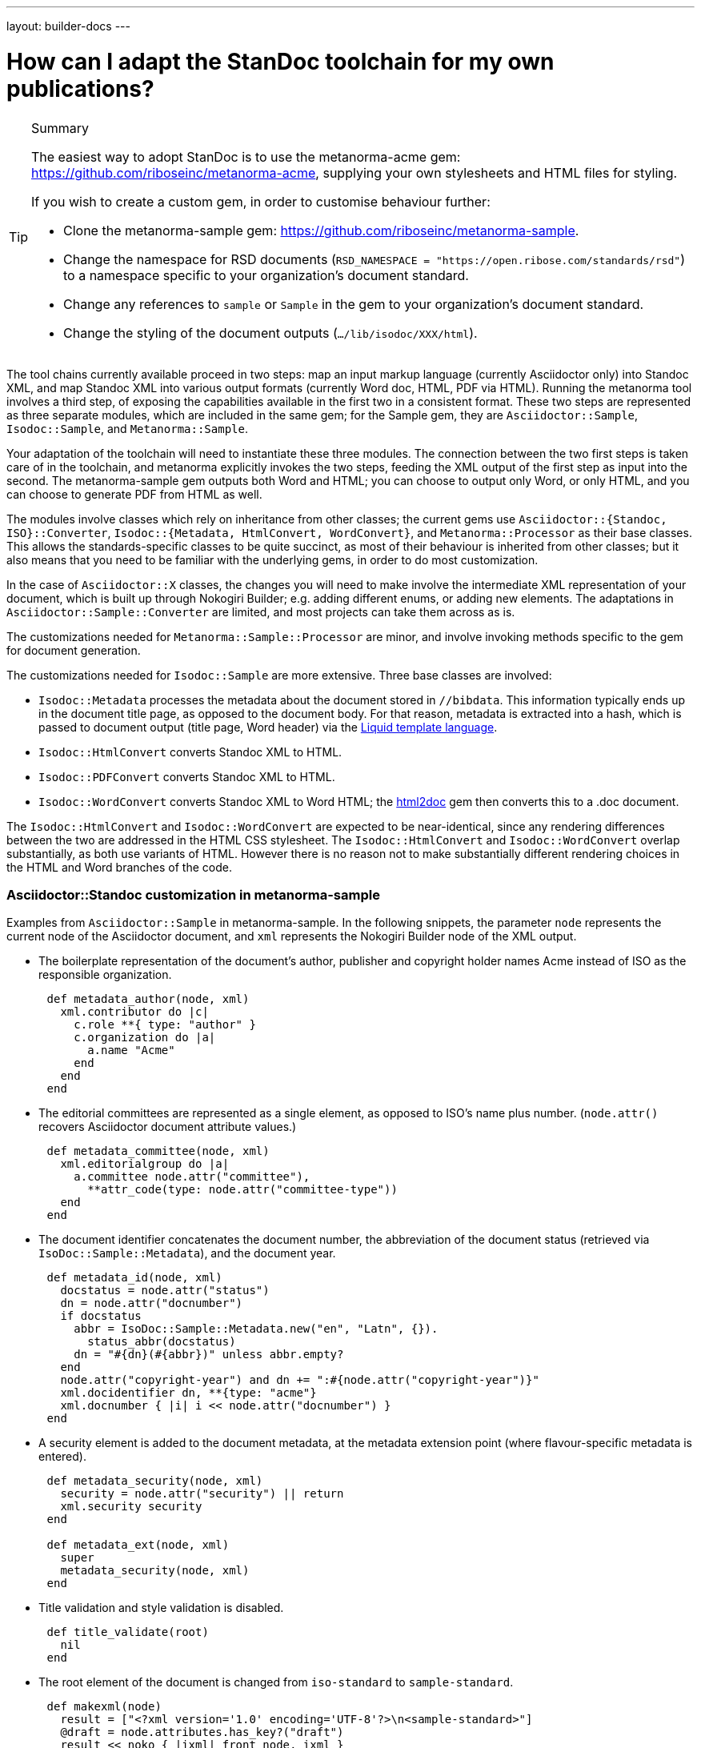 ---
layout: builder-docs
---

= How can I adapt the StanDoc toolchain for my own publications?

[TIP]
====
.Summary
The easiest way to adopt StanDoc is to use the metanorma-acme gem: https://github.com/riboseinc/metanorma-acme, supplying your own stylesheets and HTML files for styling.

If you wish to create a custom gem, in order to customise behaviour further:

* Clone the metanorma-sample gem: https://github.com/riboseinc/metanorma-sample.
* Change the namespace for RSD documents (`RSD_NAMESPACE = "https://open.ribose.com/standards/rsd"`) to a namespace specific to your organization's document standard.
* Change any references to `sample` or `Sample` in the gem to your organization's document standard.
* Change the styling of the document outputs (`.../lib/isodoc/XXX/html`).
====

The tool chains currently available proceed in two steps: map an input markup language (currently Asciidoctor only) into Standoc XML, and map Standoc XML into various output formats (currently Word doc, HTML, PDF via HTML). Running the metanorma tool involves a third step, of exposing the capabilities available in the first two in a consistent format. These two steps are represented as three separate modules, which are included in the same gem; for the Sample gem, they are `Asciidoctor::Sample`, `Isodoc::Sample`, and `Metanorma::Sample`. 

Your adaptation of the toolchain will need to instantiate these three modules. The connection between the two first steps is taken care of in the toolchain, and metanorma explicitly invokes the two steps, feeding the XML output of the first step as input into the second. The metanorma-sample gem outputs both Word and HTML; you can choose to output only Word, or only HTML, and you can choose to generate PDF from HTML as well.

The modules involve classes which rely on inheritance from other classes; the current gems use `Asciidoctor::{Standoc, ISO}::Converter`, `Isodoc::{Metadata, HtmlConvert, WordConvert}`, and `Metanorma::Processor` as their base classes. This allows the standards-specific classes to be quite succinct, as most of their behaviour is inherited from other classes; but it also means that you need to be familiar with the underlying gems, in order to do most customization.

In the case of `Asciidoctor::X` classes, the changes you will need to make involve the intermediate XML representation of your document, which is built up through Nokogiri Builder; e.g. adding different enums, or adding new elements. The adaptations in `Asciidoctor::Sample::Converter` are limited, and most projects can take them across as is. 

The customizations needed for `Metanorma::Sample::Processor` are minor, and involve invoking methods specific to the gem for document generation.

The customizations needed for `Isodoc::Sample` are more extensive. Three base classes are involved: 

* `Isodoc::Metadata` processes the metadata about the document stored in `//bibdata`. This information typically ends up in the document title page, as opposed to the document body. For that reason, metadata is extracted into a hash, which is passed to document output (title page, Word header) via the https://shopify.github.io/liquid/[Liquid template language].
* `Isodoc::HtmlConvert` converts Standoc XML to HTML.
* `Isodoc::PDFConvert` converts Standoc XML to HTML.
* `Isodoc::WordConvert` converts Standoc XML to Word HTML; the https://github.com/riboseinc/html2doc[html2doc] gem then converts this to a .doc document.

The `Isodoc::HtmlConvert` and `Isodoc::WordConvert` are expected to be near-identical, since any rendering differences between the two are addressed in the HTML CSS stylesheet. The `Isodoc::HtmlConvert` and `Isodoc::WordConvert` overlap substantially, as both use variants of HTML. However there is no reason not to make substantially different rendering choices in the HTML and Word branches of the code.

=== Asciidoctor::Standoc customization in metanorma-sample

Examples from `Asciidoctor::Sample` in metanorma-sample. In the following snippets, the parameter `node` represents the current node of the Asciidoctor document, and `xml` represents the Nokogiri Builder node of the XML output.

* The boilerplate representation of the document's author, publisher and copyright holder names Acme instead of ISO as the responsible organization.

[source,ruby]
--
      def metadata_author(node, xml)
        xml.contributor do |c|
          c.role **{ type: "author" }
          c.organization do |a|
            a.name "Acme"
          end
        end
      end
--

* The editorial committees are represented as a single element, as opposed to ISO's name plus number. (`node.attr()` recovers Asciidoctor document attribute values.)

[source,ruby]
--
      def metadata_committee(node, xml)
        xml.editorialgroup do |a|
          a.committee node.attr("committee"),
            **attr_code(type: node.attr("committee-type"))
        end
      end
--

* The document identifier concatenates the document number, the abbreviation of the document status (retrieved via `IsoDoc::Sample::Metadata`),
and the document year.

[source,ruby]
--
      def metadata_id(node, xml)
        docstatus = node.attr("status")
        dn = node.attr("docnumber")
        if docstatus
          abbr = IsoDoc::Sample::Metadata.new("en", "Latn", {}).
            status_abbr(docstatus)
          dn = "#{dn}(#{abbr})" unless abbr.empty?
        end
        node.attr("copyright-year") and dn += ":#{node.attr("copyright-year")}"
        xml.docidentifier dn, **{type: "acme"}
        xml.docnumber { |i| i << node.attr("docnumber") }
      end
--

* A security element is added to the document metadata, at the metadata extension point (where flavour-specific metadata is entered).

[source,ruby]
--
      def metadata_security(node, xml)
        security = node.attr("security") || return
        xml.security security
      end

      def metadata_ext(node, xml)
        super
        metadata_security(node, xml)
      end
--

* Title validation and style validation is disabled.

[source,ruby]
--
      def title_validate(root)
        nil
      end
--

* The root element of the document is changed from `iso-standard` to `sample-standard`.

[source,ruby]
--
      def makexml(node)
        result = ["<?xml version='1.0' encoding='UTF-8'?>\n<sample-standard>"]
        @draft = node.attributes.has_key?("draft")
        result << noko { |ixml| front node, ixml }
        result << noko { |ixml| middle node, ixml }
        result << "</sample-standard>"
        ....
      end
--

* The document type attribute is restricted to a prescribed set of options.

[source,ruby]
--
      def doctype(node)
        d = node.attr("doctype")
        unless %w{policy-and-procedures best-practices 
          supporting-document report legal directives proposal 
          standard}.include? d
          warn "#{d} is not a legal document type: reverting to 'standard'"
          d = "standard"
        end
        d
      end
--

* Inline headers are ignored.

[source,ruby]
--
      def sections_cleanup(x)
        super
        x.xpath("//*[@inline-header]").each do |h|
          h.delete("inline-header")
        end
      end
--

=== Metanorma::Processor customization in metanorma-sample

* `initialize` names the token by which Asciidoctor registers the standard

[source,ruby]
--
      def initialize
        @short = :sample
        @input_format = :asciidoc
        @asciidoctor_backend = :sample
      end
--

* `output_formats` names the available output formats (including XML, which is inherited from the parent class)

[source,ruby]
--
      def output_formats
        super.merge(
          html: "html",
          doc: "doc",
          pdf: "pdf"
        )
      end
--

* `version` gives the current version string for the gem

[source,ruby]
--
     def version
        "Asciidoctor::Sample #{Asciidoctor::Sample::VERSION}"
      end
--

* `input_to_isodoc` is the call which converts Asciidoctor input into IsoDoc XML

[source,ruby]
--
      def input_to_isodoc(file, filename)
        Metanorma::Input::Asciidoc.new.process(file, filename, @asciidoctor_backend)
      end
--

* `output` is the call which converts IsoDoc XML into various nominated output formats

[source,ruby]
--
      def output(isodoc_node, outname, format, options={})
        case format
        when :html
          IsoDoc::Sample::HtmlConvert.new(options).convert(outname, isodoc_node)
        when :doc
          IsoDoc::Sample::WordConvert.new(options).convert(outname, isodoc_node)
        when :pdf
          IsoDoc::Sample::PdfConvert.new(options).convert(outname, isodoc_node)
        else
          super
        end
      end
--

=== Isodoc::Standoc customization in metanorma-sample

In Metadata-processing code:

* Restrict author processing to the editorial committee: do not process any other contributors,
including persons as authors:

[source,ruby]
--
      def author(isoxml, _out)
        tc = isoxml.at(ns("//bibdata/ext/editorialgroup/committee"))
        set(:tc, tc.text) if tc
      end
--

* Create abbreviations for the recognises statuses of documents:

[source,ruby]
--
      def status_abbr(status)
        case status
        when "working-draft" then "wd"
        when "committee-draft" then "cd"
        when "draft-standard" then "d"
        else
          ""
        end
      end
--

* Add the month/year revision date to the metadata associated with the document version:

[source,ruby]
--
      def version(isoxml, _out)
        super
        revdate = get[:revdate]
        set(:revdate_monthyear, monthyr(revdate))
      end
--

* Add a security element to metadata:

[source,ruby]
--
      def security(isoxml, _out)
        security = isoxml.at(ns("//bibdata/ext/security")) || return
        set(:security, security.text)
      end
--

In code common to all of HTML, PDF and Word (`BaseConvert` module):

* Add the security element to the extraction of metadata:

[source,ruby]
--
      def info(isoxml, out)
        @meta.security isoxml, out
        super
      end
--

* Add two line breaks between the annex label and the annex title:

[source,ruby]
--
      def annex_name(annex, name, div)
        div.h1 **{ class: "Annex" } do |t|
          t << "#{get_anchors[annex['id']][:label]} "
          t.br
          t.b do |b|
            name&.children&.each { |c2| parse(c2, b) }
          end
        end
      end
--

* Change the default label for annexes from "Annex" to "Appendix".

[source,ruby]
--
      def i18n_init(lang, script)
        super
        @annex_lbl = "Appendix"
      end
--

* Simplify the processing of boilerplate for terms and definitions: do not add a trailing boilerplate section.
applicable whether or no the terms and definitions section is empty:

[source,ruby]
--
      def term_defs_boilerplate(div, source, term, preface)
        if source.empty? && term.nil?
          div << @no_terms_boilerplate
        else
          div << term_defs_boilerplate_cont(source, term)
        end
      end
--

* Render term headings in the same paragraph as the term heading number

[source,ruby]
--
      def term_cleanup(docxml)
        docxml.xpath("//p[@class = 'Terms']").each do |d|
          h2 = d.at("./preceding-sibling::*[@class = 'TermNum'][1]")
          h2.add_child("&nbsp;")
          h2.add_child(d.remove)
        end
        docxml
      end
--



Initialise the HTML Converter: 

** Set `@libdir`, the current directory of the HTML converter, and the basis of the `html_doc_path()` method for accessing HTML assets (the `html` subdirectory of the current directory).

[source,ruby]
--
      def initialize(options)
        @libdir = File.dirname(__FILE__)
        super
      end
--

* Set the default fonts for the HTML rendering, which will be used to populate the HTML CSS stylesheet.

[source,ruby]
--
      def default_fonts(options)
        {
          bodyfont: (options[:script] == "Hans" ? '"SimSun",serif' : '"Overpass",sans-serif'),
          headerfont: (options[:script] == "Hans" ? '"SimHei",sans-serif' : '"Overpass",sans-serif'),
          monospacefont: '"Space Mono",monospace'
        }
      end
--

* Set the default HTML assets for the HTML rendering.

[source,ruby]
--
      def default_file_locations(_options)
        {
          htmlstylesheet: html_doc_path("htmlstyle.scss"),
          htmlcoverpage: html_doc_path("html_sample_titlepage.html"),
          htmlintropage: html_doc_path("html_sample_intro.html"),
          scripts: html_doc_path("scripts.html"),
        }
      end
--

* Access Google Fonts for the HTML rendering.

[source,ruby]
--
      def googlefonts
        <<~HEAD.freeze
    <link href="https://fonts.googleapis.com/css?family=Open+Sans:300,300i,400,400i,600,600i|Space+Mono:400,700" rel="stylesheet">
    <link href="https://fonts.googleapis.com/css?family=Overpass:300,300i,600,900" rel="stylesheet">
        HEAD
      end
--

* Set distinct default fonts and HTML assets for the Word rendering.

[source,ruby]
--
    class WordConvert < IsoDoc::WordConvert
      def default_fonts(options)
        {
          bodyfont: (options[:script] == "Hans" ? '"SimSun",serif' : '"Arial",sans-serif'),
          headerfont: (options[:script] == "Hans" ? '"SimHei",sans-serif' : '"Arial",sans-serif'),
          monospacefont: '"Courier New",monospace'
        }
      end

      def default_file_locations(_options)
        {
          wordstylesheet: html_doc_path("wordstyle.scss"),
          standardstylesheet: html_doc_path("sample.scss"),
          header: html_doc_path("header.html"),
          wordcoverpage: html_doc_path("word_sample_titlepage.html"),
          wordintropage: html_doc_path("word_sample_intro.html"),
          ulstyle: "l3",
          olstyle: "l2",
        }
      end
--


